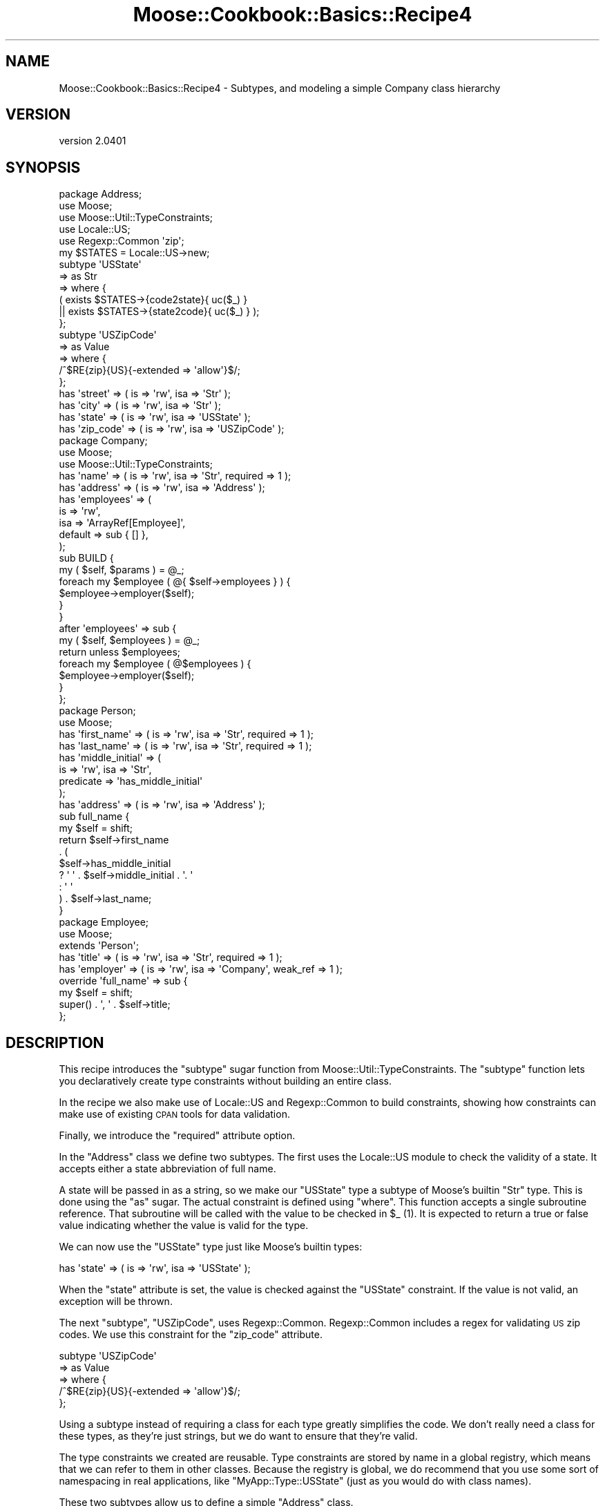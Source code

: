 .\" Automatically generated by Pod::Man 2.23 (Pod::Simple 3.14)
.\"
.\" Standard preamble:
.\" ========================================================================
.de Sp \" Vertical space (when we can't use .PP)
.if t .sp .5v
.if n .sp
..
.de Vb \" Begin verbatim text
.ft CW
.nf
.ne \\$1
..
.de Ve \" End verbatim text
.ft R
.fi
..
.\" Set up some character translations and predefined strings.  \*(-- will
.\" give an unbreakable dash, \*(PI will give pi, \*(L" will give a left
.\" double quote, and \*(R" will give a right double quote.  \*(C+ will
.\" give a nicer C++.  Capital omega is used to do unbreakable dashes and
.\" therefore won't be available.  \*(C` and \*(C' expand to `' in nroff,
.\" nothing in troff, for use with C<>.
.tr \(*W-
.ds C+ C\v'-.1v'\h'-1p'\s-2+\h'-1p'+\s0\v'.1v'\h'-1p'
.ie n \{\
.    ds -- \(*W-
.    ds PI pi
.    if (\n(.H=4u)&(1m=24u) .ds -- \(*W\h'-12u'\(*W\h'-12u'-\" diablo 10 pitch
.    if (\n(.H=4u)&(1m=20u) .ds -- \(*W\h'-12u'\(*W\h'-8u'-\"  diablo 12 pitch
.    ds L" ""
.    ds R" ""
.    ds C` ""
.    ds C' ""
'br\}
.el\{\
.    ds -- \|\(em\|
.    ds PI \(*p
.    ds L" ``
.    ds R" ''
'br\}
.\"
.\" Escape single quotes in literal strings from groff's Unicode transform.
.ie \n(.g .ds Aq \(aq
.el       .ds Aq '
.\"
.\" If the F register is turned on, we'll generate index entries on stderr for
.\" titles (.TH), headers (.SH), subsections (.SS), items (.Ip), and index
.\" entries marked with X<> in POD.  Of course, you'll have to process the
.\" output yourself in some meaningful fashion.
.ie \nF \{\
.    de IX
.    tm Index:\\$1\t\\n%\t"\\$2"
..
.    nr % 0
.    rr F
.\}
.el \{\
.    de IX
..
.\}
.\"
.\" Accent mark definitions (@(#)ms.acc 1.5 88/02/08 SMI; from UCB 4.2).
.\" Fear.  Run.  Save yourself.  No user-serviceable parts.
.    \" fudge factors for nroff and troff
.if n \{\
.    ds #H 0
.    ds #V .8m
.    ds #F .3m
.    ds #[ \f1
.    ds #] \fP
.\}
.if t \{\
.    ds #H ((1u-(\\\\n(.fu%2u))*.13m)
.    ds #V .6m
.    ds #F 0
.    ds #[ \&
.    ds #] \&
.\}
.    \" simple accents for nroff and troff
.if n \{\
.    ds ' \&
.    ds ` \&
.    ds ^ \&
.    ds , \&
.    ds ~ ~
.    ds /
.\}
.if t \{\
.    ds ' \\k:\h'-(\\n(.wu*8/10-\*(#H)'\'\h"|\\n:u"
.    ds ` \\k:\h'-(\\n(.wu*8/10-\*(#H)'\`\h'|\\n:u'
.    ds ^ \\k:\h'-(\\n(.wu*10/11-\*(#H)'^\h'|\\n:u'
.    ds , \\k:\h'-(\\n(.wu*8/10)',\h'|\\n:u'
.    ds ~ \\k:\h'-(\\n(.wu-\*(#H-.1m)'~\h'|\\n:u'
.    ds / \\k:\h'-(\\n(.wu*8/10-\*(#H)'\z\(sl\h'|\\n:u'
.\}
.    \" troff and (daisy-wheel) nroff accents
.ds : \\k:\h'-(\\n(.wu*8/10-\*(#H+.1m+\*(#F)'\v'-\*(#V'\z.\h'.2m+\*(#F'.\h'|\\n:u'\v'\*(#V'
.ds 8 \h'\*(#H'\(*b\h'-\*(#H'
.ds o \\k:\h'-(\\n(.wu+\w'\(de'u-\*(#H)/2u'\v'-.3n'\*(#[\z\(de\v'.3n'\h'|\\n:u'\*(#]
.ds d- \h'\*(#H'\(pd\h'-\w'~'u'\v'-.25m'\f2\(hy\fP\v'.25m'\h'-\*(#H'
.ds D- D\\k:\h'-\w'D'u'\v'-.11m'\z\(hy\v'.11m'\h'|\\n:u'
.ds th \*(#[\v'.3m'\s+1I\s-1\v'-.3m'\h'-(\w'I'u*2/3)'\s-1o\s+1\*(#]
.ds Th \*(#[\s+2I\s-2\h'-\w'I'u*3/5'\v'-.3m'o\v'.3m'\*(#]
.ds ae a\h'-(\w'a'u*4/10)'e
.ds Ae A\h'-(\w'A'u*4/10)'E
.    \" corrections for vroff
.if v .ds ~ \\k:\h'-(\\n(.wu*9/10-\*(#H)'\s-2\u~\d\s+2\h'|\\n:u'
.if v .ds ^ \\k:\h'-(\\n(.wu*10/11-\*(#H)'\v'-.4m'^\v'.4m'\h'|\\n:u'
.    \" for low resolution devices (crt and lpr)
.if \n(.H>23 .if \n(.V>19 \
\{\
.    ds : e
.    ds 8 ss
.    ds o a
.    ds d- d\h'-1'\(ga
.    ds D- D\h'-1'\(hy
.    ds th \o'bp'
.    ds Th \o'LP'
.    ds ae ae
.    ds Ae AE
.\}
.rm #[ #] #H #V #F C
.\" ========================================================================
.\"
.IX Title "Moose::Cookbook::Basics::Recipe4 3"
.TH Moose::Cookbook::Basics::Recipe4 3 "2011-11-17" "perl v5.12.4" "User Contributed Perl Documentation"
.\" For nroff, turn off justification.  Always turn off hyphenation; it makes
.\" way too many mistakes in technical documents.
.if n .ad l
.nh
.SH "NAME"
Moose::Cookbook::Basics::Recipe4 \- Subtypes, and modeling a simple Company class hierarchy
.SH "VERSION"
.IX Header "VERSION"
version 2.0401
.SH "SYNOPSIS"
.IX Header "SYNOPSIS"
.Vb 3
\&  package Address;
\&  use Moose;
\&  use Moose::Util::TypeConstraints;
\&
\&  use Locale::US;
\&  use Regexp::Common \*(Aqzip\*(Aq;
\&
\&  my $STATES = Locale::US\->new;
\&  subtype \*(AqUSState\*(Aq
\&      => as Str
\&      => where {
\&             (    exists $STATES\->{code2state}{ uc($_) }
\&               || exists $STATES\->{state2code}{ uc($_) } );
\&         };
\&
\&  subtype \*(AqUSZipCode\*(Aq
\&      => as Value
\&      => where {
\&             /^$RE{zip}{US}{\-extended => \*(Aqallow\*(Aq}$/;
\&         };
\&
\&  has \*(Aqstreet\*(Aq   => ( is => \*(Aqrw\*(Aq, isa => \*(AqStr\*(Aq );
\&  has \*(Aqcity\*(Aq     => ( is => \*(Aqrw\*(Aq, isa => \*(AqStr\*(Aq );
\&  has \*(Aqstate\*(Aq    => ( is => \*(Aqrw\*(Aq, isa => \*(AqUSState\*(Aq );
\&  has \*(Aqzip_code\*(Aq => ( is => \*(Aqrw\*(Aq, isa => \*(AqUSZipCode\*(Aq );
\&
\&  package Company;
\&  use Moose;
\&  use Moose::Util::TypeConstraints;
\&
\&  has \*(Aqname\*(Aq => ( is => \*(Aqrw\*(Aq, isa => \*(AqStr\*(Aq, required => 1 );
\&  has \*(Aqaddress\*(Aq   => ( is => \*(Aqrw\*(Aq, isa => \*(AqAddress\*(Aq );
\&  has \*(Aqemployees\*(Aq => (
\&      is      => \*(Aqrw\*(Aq,
\&      isa     => \*(AqArrayRef[Employee]\*(Aq,
\&      default => sub { [] },
\&  );
\&
\&  sub BUILD {
\&      my ( $self, $params ) = @_;
\&      foreach my $employee ( @{ $self\->employees } ) {
\&          $employee\->employer($self);
\&      }
\&  }
\&
\&  after \*(Aqemployees\*(Aq => sub {
\&      my ( $self, $employees ) = @_;
\&      return unless $employees;
\&      foreach my $employee ( @$employees ) {
\&          $employee\->employer($self);
\&      }
\&  };
\&
\&  package Person;
\&  use Moose;
\&
\&  has \*(Aqfirst_name\*(Aq => ( is => \*(Aqrw\*(Aq, isa => \*(AqStr\*(Aq, required => 1 );
\&  has \*(Aqlast_name\*(Aq  => ( is => \*(Aqrw\*(Aq, isa => \*(AqStr\*(Aq, required => 1 );
\&  has \*(Aqmiddle_initial\*(Aq => (
\&      is        => \*(Aqrw\*(Aq, isa => \*(AqStr\*(Aq,
\&      predicate => \*(Aqhas_middle_initial\*(Aq
\&  );
\&  has \*(Aqaddress\*(Aq => ( is => \*(Aqrw\*(Aq, isa => \*(AqAddress\*(Aq );
\&
\&  sub full_name {
\&      my $self = shift;
\&      return $self\->first_name
\&          . (
\&          $self\->has_middle_initial
\&          ? \*(Aq \*(Aq . $self\->middle_initial . \*(Aq. \*(Aq
\&          : \*(Aq \*(Aq
\&          ) . $self\->last_name;
\&  }
\&
\&  package Employee;
\&  use Moose;
\&
\&  extends \*(AqPerson\*(Aq;
\&
\&  has \*(Aqtitle\*(Aq    => ( is => \*(Aqrw\*(Aq, isa => \*(AqStr\*(Aq,     required => 1 );
\&  has \*(Aqemployer\*(Aq => ( is => \*(Aqrw\*(Aq, isa => \*(AqCompany\*(Aq, weak_ref => 1 );
\&
\&  override \*(Aqfull_name\*(Aq => sub {
\&      my $self = shift;
\&      super() . \*(Aq, \*(Aq . $self\->title;
\&  };
.Ve
.SH "DESCRIPTION"
.IX Header "DESCRIPTION"
This recipe introduces the \f(CW\*(C`subtype\*(C'\fR sugar function from
Moose::Util::TypeConstraints. The \f(CW\*(C`subtype\*(C'\fR function lets you
declaratively create type constraints without building an entire
class.
.PP
In the recipe we also make use of Locale::US and Regexp::Common
to build constraints, showing how constraints can make use of existing
\&\s-1CPAN\s0 tools for data validation.
.PP
Finally, we introduce the \f(CW\*(C`required\*(C'\fR attribute option.
.PP
In the \f(CW\*(C`Address\*(C'\fR class we define two subtypes. The first uses the
Locale::US module to check the validity of a state. It accepts
either a state abbreviation of full name.
.PP
A state will be passed in as a string, so we make our \f(CW\*(C`USState\*(C'\fR type
a subtype of Moose's builtin \f(CW\*(C`Str\*(C'\fR type. This is done using the \f(CW\*(C`as\*(C'\fR
sugar. The actual constraint is defined using \f(CW\*(C`where\*(C'\fR. This function
accepts a single subroutine reference. That subroutine will be called
with the value to be checked in \f(CW$_\fR (1). It is expected to return a
true or false value indicating whether the value is valid for the
type.
.PP
We can now use the \f(CW\*(C`USState\*(C'\fR type just like Moose's builtin types:
.PP
.Vb 1
\&  has \*(Aqstate\*(Aq    => ( is => \*(Aqrw\*(Aq, isa => \*(AqUSState\*(Aq );
.Ve
.PP
When the \f(CW\*(C`state\*(C'\fR attribute is set, the value is checked against the
\&\f(CW\*(C`USState\*(C'\fR constraint. If the value is not valid, an exception will be
thrown.
.PP
The next \f(CW\*(C`subtype\*(C'\fR, \f(CW\*(C`USZipCode\*(C'\fR, uses
Regexp::Common. Regexp::Common includes a regex for validating
\&\s-1US\s0 zip codes. We use this constraint for the \f(CW\*(C`zip_code\*(C'\fR attribute.
.PP
.Vb 5
\&  subtype \*(AqUSZipCode\*(Aq
\&      => as Value
\&      => where {
\&             /^$RE{zip}{US}{\-extended => \*(Aqallow\*(Aq}$/;
\&         };
.Ve
.PP
Using a subtype instead of requiring a class for each type greatly
simplifies the code. We don't really need a class for these types, as
they're just strings, but we do want to ensure that they're valid.
.PP
The type constraints we created are reusable. Type constraints are
stored by name in a global registry, which means that we can refer to
them in other classes. Because the registry is global, we do recommend
that you use some sort of namespacing in real applications,
like \f(CW\*(C`MyApp::Type::USState\*(C'\fR (just as you would do with class names).
.PP
These two subtypes allow us to define a simple \f(CW\*(C`Address\*(C'\fR class.
.PP
Then we define our \f(CW\*(C`Company\*(C'\fR class, which has an address. As we saw
in earlier recipes, Moose automatically creates a type constraint for
each our classes, so we can use that for the \f(CW\*(C`Company\*(C'\fR class's
\&\f(CW\*(C`address\*(C'\fR attribute:
.PP
.Vb 1
\&  has \*(Aqaddress\*(Aq   => ( is => \*(Aqrw\*(Aq, isa => \*(AqAddress\*(Aq );
.Ve
.PP
A company also needs a name:
.PP
.Vb 1
\&  has \*(Aqname\*(Aq => ( is => \*(Aqrw\*(Aq, isa => \*(AqStr\*(Aq, required => 1 );
.Ve
.PP
This introduces a new attribute option, \f(CW\*(C`required\*(C'\fR. If an attribute
is required, then it must be passed to the class's constructor, or an
exception will be thrown. It's important to understand that a
\&\f(CW\*(C`required\*(C'\fR attribute can still be false or \f(CW\*(C`undef\*(C'\fR, if its type
constraint allows that.
.PP
The next attribute, \f(CW\*(C`employees\*(C'\fR, uses a \fIparameterized\fR type
constraint:
.PP
.Vb 5
\&  has \*(Aqemployees\*(Aq => (
\&      is      => \*(Aqrw\*(Aq,
\&      isa     => \*(AqArrayRef[Employee]\*(Aq
\&      default => sub { [] },
\&  );
.Ve
.PP
This constraint says that \f(CW\*(C`employees\*(C'\fR must be an array reference
where each element of the array is an \f(CW\*(C`Employee\*(C'\fR object. It's worth
noting that an \fIempty\fR array reference also satisfies this
constraint, such as the value given as the default here.
.PP
Parameterizable type constraints (or \*(L"container types\*(R"), such as
\&\f(CW\*(C`ArrayRef[\`a]\*(C'\fR, can be made more specific with a type parameter. In
fact, we can arbitrarily nest these types, producing something like
\&\f(CW\*(C`HashRef[ArrayRef[Int]]\*(C'\fR. However, you can also just use the type by
itself, so \f(CW\*(C`ArrayRef\*(C'\fR is legal. (2)
.PP
If you jump down to the definition of the \f(CW\*(C`Employee\*(C'\fR class, you will
see that it has an \f(CW\*(C`employer\*(C'\fR attribute.
.PP
When we set the \f(CW\*(C`employees\*(C'\fR for a \f(CW\*(C`Company\*(C'\fR we want to make sure
that each of these employee objects refers back to the right
\&\f(CW\*(C`Company\*(C'\fR in its \f(CW\*(C`employer\*(C'\fR attribute.
.PP
To do that, we need to hook into object construction. Moose lets us do
this by writing a \f(CW\*(C`BUILD\*(C'\fR method in our class. When your class
defines a \f(CW\*(C`BUILD\*(C'\fR method, it will be called by the constructor
immediately after object construction, but before the object is returned
to the caller. Note that all \f(CW\*(C`BUILD\*(C'\fR methods in your class hierarchy
will be called automatically; there is no need to (and you should not)
call the superclass \f(CW\*(C`BUILD\*(C'\fR method.
.PP
The \f(CW\*(C`Company\*(C'\fR class uses the \f(CW\*(C`BUILD\*(C'\fR method to ensure that each
employee of a company has the proper \f(CW\*(C`Company\*(C'\fR object in its
\&\f(CW\*(C`employer\*(C'\fR attribute:
.PP
.Vb 6
\&  sub BUILD {
\&      my ( $self, $params ) = @_;
\&      foreach my $employee ( @{ $self\->employees } ) {
\&          $employee\->employer($self);
\&      }
\&  }
.Ve
.PP
The \f(CW\*(C`BUILD\*(C'\fR method is executed after type constraints are checked, so it is
safe to assume that if \f(CW\*(C`$self\->employees\*(C'\fR has a value, it will be an
array reference, and that the elements of that array reference will be
\&\f(CW\*(C`Employee\*(C'\fR objects.
.PP
We also want to make sure that whenever the \f(CW\*(C`employees\*(C'\fR attribute for
a \f(CW\*(C`Company\*(C'\fR is changed, we also update the \f(CW\*(C`employer\*(C'\fR for each
employee.
.PP
To do this we can use an \f(CW\*(C`after\*(C'\fR modifier:
.PP
.Vb 7
\&  after \*(Aqemployees\*(Aq => sub {
\&      my ( $self, $employees ) = @_;
\&      return unless $employees;
\&      foreach my $employee ( @$employees ) {
\&          $employee\->employer($self);
\&      }
\&  };
.Ve
.PP
Again, as with the \f(CW\*(C`BUILD\*(C'\fR method, we know that the type constraint check has
already happened, so we know that if \f(CW$employees\fR is defined it will contain
an array reference of \f(CW\*(C`Employee\*(C'\fR objects.
.PP
Note that \f(CW\*(C`employees\*(C'\fR is a read/write accessor, so we must return early if
it's called as a reader.
.PP
The \fBPerson\fR class does not really demonstrate anything new. It has several
\&\f(CW\*(C`required\*(C'\fR attributes. It also has a \f(CW\*(C`predicate\*(C'\fR method, which we
first used in recipe 3.
.PP
The only new feature in the \f(CW\*(C`Employee\*(C'\fR class is the \f(CW\*(C`override\*(C'\fR
method modifier:
.PP
.Vb 4
\&  override \*(Aqfull_name\*(Aq => sub {
\&      my $self = shift;
\&      super() . \*(Aq, \*(Aq . $self\->title;
\&  };
.Ve
.PP
This is just a sugary alternative to Perl's built in \f(CW\*(C`SUPER::\*(C'\fR
feature. However, there is one difference. You cannot pass any
arguments to \f(CW\*(C`super\*(C'\fR. Instead, Moose simply passes the same
parameters that were passed to the method.
.PP
A more detailed example of usage can be found in
\&\fIt/recipes/moose_cookbook_basics_recipe4.t\fR.
.SH "CONCLUSION"
.IX Header "CONCLUSION"
This recipe was intentionally longer and more complex. It illustrates
how Moose classes can be used together with type constraints, as well
as the density of information that you can get out of a small amount
of typing when using Moose.
.PP
This recipe also introduced the \f(CW\*(C`subtype\*(C'\fR function, the \f(CW\*(C`required\*(C'\fR
attribute, and the \f(CW\*(C`override\*(C'\fR method modifier.
.PP
We will revisit type constraints in future recipes, and cover type
coercion as well.
.SH "FOOTNOTES"
.IX Header "FOOTNOTES"
.IP "(1)" 4
.IX Item "(1)"
The value being checked is also passed as the first argument to
the \f(CW\*(C`where\*(C'\fR block, so it can be accessed as \f(CW$_[0]\fR.
.IP "(2)" 4
.IX Item "(2)"
Note that \f(CW\*(C`ArrayRef[]\*(C'\fR will not work. Moose will not parse this as a
container type, and instead you will have a new type named
\&\*(L"ArrayRef[]\*(R", which doesn't make any sense.
.SH "AUTHOR"
.IX Header "AUTHOR"
Moose is maintained by the Moose Cabal, along with the help of many contributors. See \*(L"\s-1CABAL\s0\*(R" in Moose and \*(L"\s-1CONTRIBUTORS\s0\*(R" in Moose for details.
.SH "COPYRIGHT AND LICENSE"
.IX Header "COPYRIGHT AND LICENSE"
This software is copyright (c) 2011 by Infinity Interactive, Inc..
.PP
This is free software; you can redistribute it and/or modify it under
the same terms as the Perl 5 programming language system itself.

